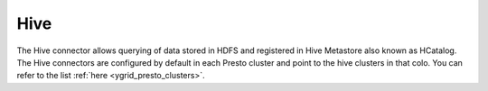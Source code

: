 Hive
####

The Hive connector allows querying of data stored in HDFS and registered in
Hive Metastore also known as HCatalog.
The Hive connectors are configured by default in each Presto cluster and point
to the hive clusters in that colo. You can refer to the list
:ref:`here <ygrid_presto_clusters>`.